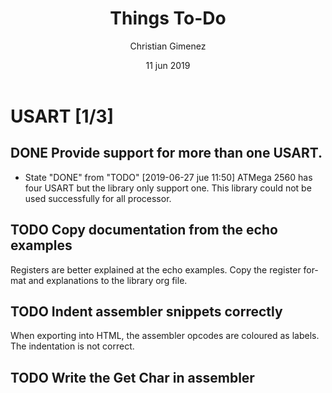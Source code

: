 
* USART [1/3]
** DONE Provide support for more than one USART.
- State "DONE"       from "TODO"       [2019-06-27 jue 11:50]
   ATMega 2560 has four USART but the library only support one. This library could not be used successfully for all processor.
** TODO Copy documentation from the echo examples
   Registers are better explained at the echo examples. Copy the register format and explanations to the library org file.
** TODO Indent assembler snippets correctly
   When exporting into HTML, the assembler opcodes are coloured as labels. The indentation is not correct.
** TODO Write the Get Char in assembler
   
* Meta     :noexport:

  # ----------------------------------------------------------------------
  #+TITLE:  Things To-Do
  #+AUTHOR: Christian Gimenez
  #+DATE:   11 jun 2019
  #+EMAIL:
  #+DESCRIPTION: 
  #+KEYWORDS: 

  #+STARTUP: inlineimages hidestars content hideblocks entitiespretty indent fninline latexpreview
  #+TODO: TODO(t!) CURRENT(c!) PAUSED(p!) | DONE(d!) CANCELED(C!@)
  #+OPTIONS:   H:3 num:t toc:t \n:nil @:t ::t |:t ^:{} -:t f:t *:t <:t
  #+OPTIONS:   TeX:t LaTeX:t skip:nil d:nil todo:t pri:nil tags:not-in-toc tex:imagemagick
  #+LINK_UP:   
  #+LINK_HOME: 
  #+XSLT:

  # -- HTML Export
  #+INFOJS_OPT: view:info toc:t ftoc:t ltoc:t mouse:underline buttons:t path:libs/org-info.js
  #+EXPORT_SELECT_TAGS: export
  #+EXPORT_EXCLUDE_TAGS: noexport
  #+HTML_LINK_UP: index.html
  #+HTML_LINK_HOME: index.html

  # -- For ox-twbs or HTML Export
  #+HTML_HEAD: <link href="libs/bootstrap.min.css" rel="stylesheet">
  #+HTML_HEAD: <script src="libs/jquery.min.js"></script> 
  #+HTML_HEAD: <script src="libs/bootstrap.min.js"></script>
  #+LANGUAGE: en

  # Local Variables:
  # org-hide-emphasis-markers: t
  # org-use-sub-superscripts: "{}"
  # fill-column: 80
  # visual-line-fringe-indicators: t
  # ispell-local-dictionary: "british"
  # End:
